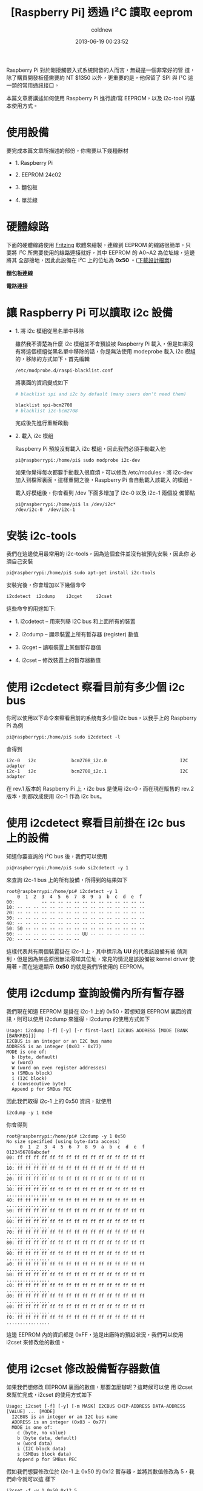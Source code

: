 #+TITLE: [Raspberry Pi] 透過 I²C 讀取 eeprom
#+AUTHOR: coldnew
#+EMAIL:  coldnew.tw@gmail.com
#+DATE:   2013-06-19 00:23:52
#+LANGUAGE: zh_TW
#+URL:    e5bcf
#+OPTIONS: num:nil ^:nil
#+TAGS: raspberry_pi i2c eeprom linux

Raspberry Pi 對於剛接觸嵌入式系統開發的人而言，無疑是一個非常好的管
道，除了購買開發板僅需要約 NT $1350 以外，更重要的是，他保留了 SPI
與 I²C 這一類的常用通訊接口。

本篇文章將講述如何使用 Raspberry Pi 進行讀/寫 EEPROM，以及 i2c-tool 的基
本使用方式。

* 使用設備

要完成本篇文章所描述的部份，你需要以下幾種器材

- 1. Raspberry Pi

- 2. EEPROM 24c02

- 3. 麵包板

- 4. 單蕊線

* 硬體線路

下面的硬體線路使用 [[http://fritzing.org/][Fritzing]] 軟體來繪製，連線到 EEPROM 的線路很簡單，只
要將 I²C 所需要使用的線路連接就好，其中 EEPROM 的 A0~A2 為位址線，這邊將其
全部接地，因此此設備在 I²C 上的位址為 *0x50* 。([[file:files/2013/rsp_24c04.fzz][下載設計檔案]])

#+HTML: <div class="row "><div class="col-md-6 ">

*麵包板連線*

[[file:files/2013/rsp_24c04_bb.png]]

#+HTML: </div><div class="col-md-5">

*電路連接*

#+ATTR_HTML: :class img-responsive
[[file:files/2013/rsp_24c04_schem.png]]
#+HTML: </div> </div>

* 讓 Raspberry Pi 可以讀取 i2c 設備

- 1. 將 i2c 模組從黑名單中移除

  雖然我不清楚為什麼 i2c 模組並不會預設被 Raspberry Pi 載入，但是如果沒
  有將這個模組從黑名單中移除的話，你是無法使用 modeprobe 載入 i2c 模組
  的，移除的方式如下，首先編輯

  : /etc/modprobe.d/raspi-blacklist.conf

  將裏面的資訊變成如下

  #+BEGIN_SRC sh
       # blacklist spi and i2c by default (many users don't need them)

       blacklist spi-bcm2708
       # blacklist i2c-bcm2708
  #+END_SRC

  完成後先進行重新啟動

- 2. 載入 i2c 模組

  Raspberry Pi 預設沒有載入 i2c 模組，因此我們必須手動載入他

  #+BEGIN_EXAMPLE
    pi@raspberrypi:/home/pi$ sudo modprobe i2c-dev
  #+END_EXAMPLE

  如果你覺得每次都要手動載入很麻煩，可以修改 /etc/modules，將
  i2c-dev 加入到檔案裏面，這樣重開之後，Raspberry Pi 會自動載入該載入
  的模組。

  載入好模組後，你會看到 /dev 下面多增加了 i2c-0 以及 i2c-1 兩個設
  備節點

  #+BEGIN_EXAMPLE
    pi@raspberrypi:/home/pi$ ls /dev/i2c*
    /dev/i2c-0  /dev/i2c-1
  #+END_EXAMPLE

* 安裝 i2c-tools

我們在這邊使用最常用的 i2c-tools，因為這個套件並沒有被預先安裝，因此你
必須自己安裝

#+BEGIN_EXAMPLE
 pi@raspberrypi:/home/pi$ sudo apt-get install i2c-tools
#+END_EXAMPLE

安裝完後，你會增加以下幾個命令

: i2cdetect  i2cdump    i2cget     i2cset

這些命令的用途如下:

- 1. i2cdetect  --  用來列舉 I2C bus 和上面所有的裝置

- 2. i2cdump    --  顯示裝置上所有暫存器 (register) 數值

- 3. i2cget     --  讀取裝置上某個暫存器值

- 4. i2cset     --  修改裝置上的暫存器數值

* 使用 i2cdetect 察看目前有多少個 i2c bus

你可以使用以下命令來察看目前的系統有多少個 i2c bus，以我手上的
Raspberry Pi 為例

#+BEGIN_EXAMPLE
 pi@raspberrypi:/home/pi$ sudo i2cdetect -l
#+END_EXAMPLE

會得到

#+BEGIN_EXAMPLE
    i2c-0   i2c             bcm2708_i2c.0                           I2C adapter
    i2c-1   i2c             bcm2708_i2c.1                           I2C adapter
#+END_EXAMPLE

在 rev.1 版本的 Raspberry Pi 上，i2c bus 是使用 i2c-0，而在現在販售的
rev.2 版本，則都改成使用 i2c-1 作為 i2c bus。

* 使用 i2cdetect 察看目前掛在 i2c bus 上的設備

知道你要查詢的 I²C bus 後，我們可以使用

#+BEGIN_EXAMPLE
 pi@raspberrypi:/home/pi$ sudo si2cdetect -y 1
#+END_EXAMPLE

來查詢 i2c-1 bus 上的所有設備，所得到的結果如下

#+BEGIN_EXAMPLE
    root@raspberrypi:/home/pi# i2cdetect -y 1
        0  1  2  3  4  5  6  7  8  9  a  b  c  d  e  f
    00:          -- -- -- -- -- -- -- -- -- -- -- -- --
    10: -- -- -- -- -- -- -- -- -- -- -- -- -- -- -- --
    20: -- -- -- -- -- -- -- -- -- -- -- -- -- -- -- --
    30: -- -- -- -- -- -- -- -- -- -- -- -- -- -- -- --
    40: -- -- -- -- -- -- -- -- -- -- -- -- -- -- -- --
    50: 50 -- -- -- -- -- -- -- -- -- -- -- -- -- -- --
    60: -- -- -- -- -- -- -- -- UU -- -- -- -- -- -- --
    70: -- -- -- -- -- -- -- --
#+END_EXAMPLE

這樣代表共有兩個裝置掛在 i2c-1 上，其中標示為 *UU* 的代表該設備有被
偵測到，但是因為某些原因無法得知其位址，常見的情況是該設備被 kernel
driver 使用著。而在這邊顯示 *0x50* 的就是我們所使用的 EEPROM。

* 使用 i2cdump 查詢設備內所有暫存器

我們現在知道 EEPROM 是掛在 i2c-1 上的 0x50，若想知道 EEPROM 裏面的資
訊，則可以使用 i2cdump 來獲得，i2cdump 的使用方式如下

#+BEGIN_EXAMPLE
    Usage: i2cdump [-f] [-y] [-r first-last] I2CBUS ADDRESS [MODE [BANK [BANKREG]]]
    I2CBUS is an integer or an I2C bus name
    ADDRESS is an integer (0x03 - 0x77)
    MODE is one of:
      b (byte, default)
      w (word)
      W (word on even register addresses)
      s (SMBus block)
      i (I2C block)
      c (consecutive byte)
      Append p for SMBus PEC
#+END_EXAMPLE

因此我們取得 i2c-1 上的 0x50 資訊，就使用

: i2cdump -y 1 0x50

你會得到

#+BEGIN_EXAMPLE
    root@raspberrypi:/home/pi# i2cdump -y 1 0x50
    No size specified (using byte-data access)
         0  1  2  3  4  5  6  7  8  9  a  b  c  d  e  f    0123456789abcdef
    00: ff ff ff ff ff ff ff ff ff ff ff ff ff ff ff ff    ................
    10: ff ff ff ff ff ff ff ff ff ff ff ff ff ff ff ff    ................
    20: ff ff ff ff ff ff ff ff ff ff ff ff ff ff ff ff    ................
    30: ff ff ff ff ff ff ff ff ff ff ff ff ff ff ff ff    ................
    40: ff ff ff ff ff ff ff ff ff ff ff ff ff ff ff ff    ................
    50: ff ff ff ff ff ff ff ff ff ff ff ff ff ff ff ff    ................
    60: ff ff ff ff ff ff ff ff ff ff ff ff ff ff ff ff    ................
    70: ff ff ff ff ff ff ff ff ff ff ff ff ff ff ff ff    ................
    80: ff ff ff ff ff ff ff ff ff ff ff ff ff ff ff ff    ................
    90: ff ff ff ff ff ff ff ff ff ff ff ff ff ff ff ff    ................
    a0: ff ff ff ff ff ff ff ff ff ff ff ff ff ff ff ff    ................
    b0: ff ff ff ff ff ff ff ff ff ff ff ff ff ff ff ff    ................
    c0: ff ff ff ff ff ff ff ff ff ff ff ff ff ff ff ff    ................
    d0: ff ff ff ff ff ff ff ff ff ff ff ff ff ff ff ff    ................
    e0: ff ff ff ff ff ff ff ff ff ff ff ff ff ff ff ff    ................
    f0: ff ff ff ff ff ff ff ff ff ff ff ff ff ff ff ff    ................
#+END_EXAMPLE

這邊 EEPROM 內的資訊都是 0xFF，這是出廠時的預設狀況，我們可以使用
i2cset 來修改他的數值。

* 使用 i2cset 修改設備暫存器數值

如果我們想修改 EEPROM 裏面的數值，那要怎麼辦呢？這時候可以使
用 i2cset 來幫忙完成，i2cset 的使用方式如下

#+BEGIN_EXAMPLE
    Usage: i2cset [-f] [-y] [-m MASK] I2CBUS CHIP-ADDRESS DATA-ADDRESS [VALUE] ... [MODE]
      I2CBUS is an integer or an I2C bus name
      ADDRESS is an integer (0x03 - 0x77)
      MODE is one of:
        c (byte, no value)
        b (byte data, default)
        w (word data)
        i (I2C block data)
        s (SMBus block data)
        Append p for SMBus PEC
#+END_EXAMPLE

假如我們想要修改位於 i2c-1 上 0x50 的 0x12 暫存器，並將其數值修改為 5，我們命令就可以這
樣下

: i2cset -f -y 1 0x50 0x12 5

再一次使用 i2cdump，你會發現不再是清一色的 0xFF 了

#+BEGIN_EXAMPLE
    root@raspberrypi:/home/pi# i2cdump -y 1 0x50
    No size specified (using byte-data access)
         0  1  2  3  4  5  6  7  8  9  a  b  c  d  e  f    0123456789abcdef
    00: ff ff ff ff ff ff ff ff ff ff ff ff ff ff ff ff    ................
    10: ff ff 05 ff ff ff ff ff ff ff ff ff ff ff ff ff    ..?.............
    20: ff ff ff ff ff ff ff ff ff ff ff ff ff ff ff ff    ................
    30: ff ff ff ff ff ff ff ff ff ff ff ff ff ff ff ff    ................
    40: ff ff ff ff ff ff ff ff ff ff ff ff ff ff ff ff    ................
    50: ff ff ff ff ff ff ff ff ff ff ff ff ff ff ff ff    ................
    60: ff ff ff ff ff ff ff ff ff ff ff ff ff ff ff ff    ................
    70: ff ff ff ff ff ff ff ff ff ff ff ff ff ff ff ff    ................
    80: ff ff ff ff ff ff ff ff ff ff ff ff ff ff ff ff    ................
    90: ff ff ff ff ff ff ff ff ff ff ff ff ff ff ff ff    ................
    a0: ff ff ff ff ff ff ff ff ff ff ff ff ff ff ff ff    ................
    b0: ff ff ff ff ff ff ff ff ff ff ff ff ff ff ff ff    ................
    c0: ff ff ff ff ff ff ff ff ff ff ff ff ff ff ff ff    ................
    d0: ff ff ff ff ff ff ff ff ff ff ff ff ff ff ff ff    ................
    e0: ff ff ff ff ff ff ff ff ff ff ff ff ff ff ff ff    ................
    f0: ff ff ff ff ff ff ff ff ff ff ff ff ff ff ff ff    ................
#+END_EXAMPLE

* 使用 i2cget 來取得暫存器的數值

有些時候我們只想要看某個暫存器位址，這時候使用 i2cget 是最快的選擇，
i2cget 命令格式如下

#+BEGIN_EXAMPLE
    Usage: i2cget [-f] [-y] I2CBUS CHIP-ADDRESS [DATA-ADDRESS [MODE]]
    I2CBUS is an integer or an I2C bus name
    ADDRESS is an integer (0x03 - 0x77)
    MODE is one of:
      b (read byte data, default)
      w (read word data)
      c (write byte/read byte)
      Append p for SMBus PEC
#+END_EXAMPLE

因此，若我們要察看剛剛所設定的 0x12 暫存器，則可以用以下方式得到該暫存器的數值

#+BEGIN_EXAMPLE
    root@raspberrypi:/home/pi# i2cget  -y 1 0x50 0x12
    0x05
#+END_EXAMPLE
